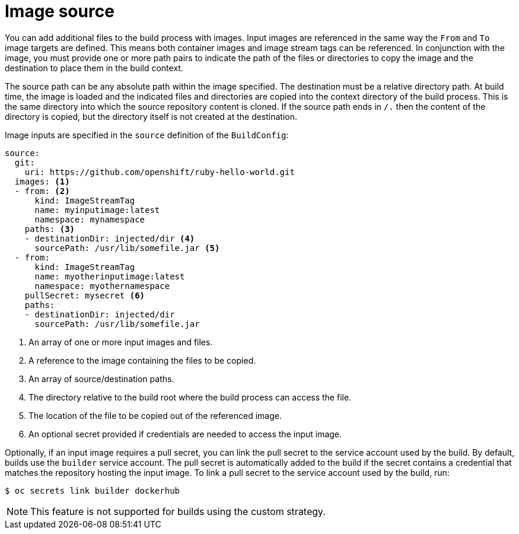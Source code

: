 // Module included in the following assemblies:
//
// * builds/creating-build-inputs.adoc

[id="builds-image-source_{context}"]
= Image source

You can add additional files to the build process with images. Input images are referenced in the same way the `From` and `To` image targets are defined. This means both container images and image stream tags can be referenced. In conjunction with the image, you must provide one or more path pairs to indicate the path of the files or directories to copy the image and the destination to place them in the build context.

The source path can be any absolute path within the image specified. The destination must be a relative directory path. At build time, the image is loaded and the indicated files and directories are copied into the context directory of the build process. This is the same directory into which the source repository content is cloned. If the source path ends in `/.` then the content of the directory is copied, but the directory itself is not created at the destination.

Image inputs are specified in the `source` definition of the `BuildConfig`:

[source,yaml]
----
source:
  git:
    uri: https://github.com/openshift/ruby-hello-world.git
  images: <1>
  - from: <2>
      kind: ImageStreamTag
      name: myinputimage:latest
      namespace: mynamespace
    paths: <3>
    - destinationDir: injected/dir <4>
      sourcePath: /usr/lib/somefile.jar <5>
  - from:
      kind: ImageStreamTag
      name: myotherinputimage:latest
      namespace: myothernamespace
    pullSecret: mysecret <6>
    paths:
    - destinationDir: injected/dir
      sourcePath: /usr/lib/somefile.jar
----
<1> An array of one or more input images and files.
<2> A reference to the image containing the files to be copied.
<3> An array of source/destination paths.
<4> The directory relative to the build root where the build process can access the file.
<5> The location of the file to be copied out of the referenced image.
<6> An optional secret provided if credentials are needed to access the input image.

Optionally, if an input image requires a pull secret, you can link the pull secret to the service account used by the build. By default, builds use the `builder` service account. The pull secret is automatically added to the build if the secret contains a credential that matches the repository hosting the input image. To link a pull secret to the service account used by the build, run:

[source,terminal]
----
$ oc secrets link builder dockerhub
----

ifndef::openshift-online[]
[NOTE]
====
This feature is not supported for builds using the custom strategy.
====
endif::[]

/////
.Additional resources

* Custom Strategy
ifndef::openshift-online[]
* ImageStreamTags
endif::[]
/////

